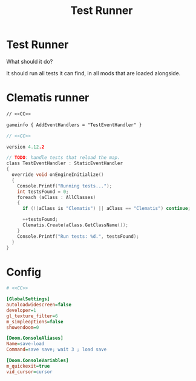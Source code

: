 # SPDX-FileCopyrightText: © 2024 Alexander Kromm <mmaulwurff@gmail.com>
# SPDX-License-Identifier: CC0-1.0
:properties:
:header-args: :comments no :mkdirp yes :noweb yes :results none
:end:
#+title: Test Runner

* Test Runner
What should it do?

It should run all tests it can find, in all mods that are loaded alongside.

* Clematis runner
#+begin_src txt :tangle build/TestRunner/mapinfo.txt
// <<CC>>

gameinfo { AddEventHandlers = "TestEventHandler" }
#+end_src

#+begin_src c :tangle build/TestRunner/zscript.txt
// <<CC>>

version 4.12.2

// TODO: handle tests that reload the map.
class TestEventHandler : StaticEventHandler
{
  override void onEngineInitialize()
  {
    Console.Printf("Running tests...");
    int testsFound = 0;
    foreach (aClass : AllClasses)
    {
      if (!(aClass is "Clematis") || aClass == "Clematis") continue;

      ++testsFound;
      Clematis.Create(aClass.GetClassName());
    }
    Console.Printf("Run tests: %d.", testsFound);
  }
}
#+end_src

* Config
#+begin_src ini :tangle build/TestRunner/config.ini
# <<CC>>

[GlobalSettings]
autoloadwidescreen=false
developer=1
gl_texture_filter=6
m_simpleoptions=false
showendoom=0

[Doom.ConsoleAliases]
Name=save-load
Command=save save; wait 3 ; load save

[Doom.ConsoleVariables]
m_quickexit=true
vid_cursor=cursor
#+end_src

* Launch :noexport:
Environment:
- ~CLEMATIS_PATH~: path to Clematis directory, example: ~"/home/user/src/clematis/src"~
- ~IWAD_PATH~: path to an IWAD, example: ~"/home/user/src/miniwad/miniwad.wad"~

#+begin_src elisp :tangle build/TestRunner/dt-scripts.el
; <<CC>>

; TODO: sed 's/Script error, \"\(.*\)\/:\(.*\)\" line \(.*\)/\1\/\2:\3/')"
; TODO: filter uninteresting GZDoom output lines.

(defun run-tests (command)
    (org-babel-tangle)
    (shell-command (concat "gzdoom -noautoload -nosound \
-config build/TestRunner/config.ini \
-iwad " (getenv "IWAD_PATH") " \
-file " (getenv "CLEMATIS_PATH") " build/* \
-warp 1 +\"" command  "\"")))

(defun tangle-module (prefix module)
  (org-babel-tangle-file (concat module ".org"))
  (string-replace "NAMESPACE_" prefix (f-read-text (concat "build/" module "/" module ".txt"))))
#+end_src

src_elisp{(set 'scripts-path "build/TestRunner/dt-scripts.el")}
src_elisp{(load-file scripts-path) (run-tests "")}
src_elisp{(load-file scripts-path) (run-tests "wait 1; quit")}

* Licenses :noexport:
#+name: CC
#+begin_src :exports none
SPDX-FileTextCopyright: © 2024 Alexander Kromm <mmaulwurff@gmail.com>
SPDX-License-Identifier: CC0-1.0
#+end_src
